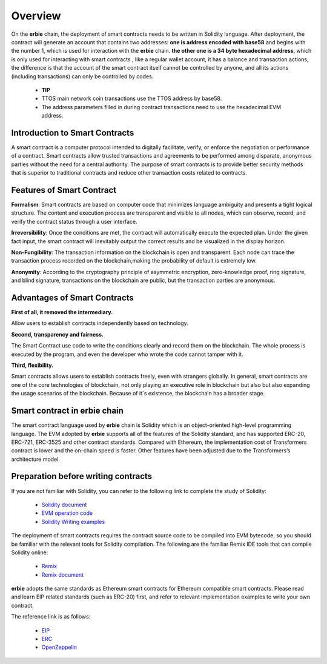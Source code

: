 Overview
==============

On the **erbie** chain, the deployment of smart contracts needs to be written in Solidity language. After deployment, the contract will generate an account that contains two addresses:
**one is address encoded with base58** and begins with the number 1, which is used for interaction with the **erbie** chain.
**the other one is a 34 byte hexadecimal address**, which is only used for interacting with smart contracts , like a regular wallet account, it has a balance and transaction actions, the difference is that the account of the smart contract itself cannot be controlled by anyone, and all its actions (including transactions) can only be controlled by codes.

  - **TIP**

  - TTOS main network coin transactions use the TTOS address by base58.

  - The address parameters filled in during contract transactions need to use the hexadecimal EVM address.

Introduction to Smart Contracts
----------------------------------

A smart contract is a computer protocol intended to digitally facilitate, verify, or enforce the negotiation or performance of a contract. Smart contracts allow trusted transactions and agreements to be performed among disparate, anonymous parties without the need for a central authority. The purpose of smart contracts is to provide better security methods that is superior to traditional contracts and reduce other transaction costs related to contracts.

Features of Smart Contract
------------------------------

**Formalism**: Smart contracts are based on computer code that minimizes language ambiguity and presents a tight logical structure. The content and execution process are transparent and visible to all nodes, which can observe, record, and verify the contract status through a user interface.

**Irreversibility**: Once the conditions are met, the contract will automatically execute the expected plan. Under the given fact input, the smart contract will inevitably output the correct results and be visualized in the display horizon.

**Non-Fungibility**: The transaction information on the blockchain is open and transparent. Each node can trace the transaction process recorded on the blockchain,making the probability of default is extremely low.

**Anonymity**: According to the cryptography principle of asymmetric encryption, zero-knowledge proof, ring signature, and blind signature, transactions on the blockchain are public, but the transaction parties are anonymous.

Advantages of Smart Contracts
---------------------------------

**First of all, it removed the intermediary.**

Allow users to establish contracts independently based on technology.

**Second, transparency and fairness.**

The Smart Contract use code to write the conditions clearly and record them on the blockchain. The whole process is executed by the program, and even the developer who wrote the code cannot tamper with it.

**Third, flexibility.**

Smart contracts allows users to establish contracts freely, even with strangers globally. In general, smart contracts are one of the core technologies of blockchain, not only playing an executive role in blockchain but also but also expanding the usage scenarios of the blockchain. Because of it`s existence, the blockchain has a broader stage.

Smart contract in erbie chain
-------------------------------------------

The smart contract language used by **erbie** chain is Solidity which is an object-oriented high-level programming language. The EVM adopted by **erbie** supports all of the features of the Solidity standard, and has supported ERC-20, ERC-721, ERC-3525 and other contract standards. Compared with Ethereum, the implementation cost of Transformers contract is lower and the on-chain speed is faster. Other features have been adjusted due to the Transformers’s architecture model.

Preparation before writing contracts
-----------------------------------------

If you are not familiar with Solidity, you can refer to the following link to complete the study of Solidity:

  - `Solidity document <https://docs.soliditylang.org/en/latest/>`_

  - `EVM operation code <https://ethervm.io/>`_

  - `Solidity Writing examples <https://solidity-by-example.org/>`_

The deployment of smart contracts requires the contract source code to be compiled into EVM bytecode, so you should be familiar with the relevant tools for Solidity compilation. The following are the familiar Remix IDE tools that can compile Solidity online:

  - `Remix <https://remix.ethereum.org/>`_

  - `Remix document <https://remix-ide.readthedocs.io/en/latest/>`_

**erbie** adopts the same standards as Ethereum smart contracts for Ethereum compatible smart contracts. Please read and learn EIP related standards (such as ERC-20) first, and refer to relevant implementation examples to write your own contract.

The reference link is as follows:


  - `EIP <https://github.com/ethereum/EIPs/tree/master/EIPS>`_

  - `ERC <https://eips.ethereum.org/erc>`_

  - `OpenZeppelin <https://github.com/OpenZeppelin/openzeppelin-contracts/tree/master/contracts/token>`_


